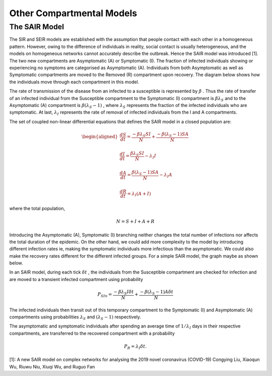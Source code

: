 Other Compartmental Models
==========================

The SAIR Model
--------------

The SIR and SEIR models are established with the assumption that people contact with each other in a homogeneous pattern. However, owing to the difference 
of individuals in reality, social contact is usually heterogeneous, and the models on homogeneous networks cannot accurately describe the outbreak. Hence 
the SAIR model was introduced [1]. The two new compartments are Asymptomatic (A) or Symptomatic (I). The fraction of infected individuals showing or experiencing
no symptoms are categorised as Asymptomatic (A). Individuals from both Asymptomatic as well as Symptomatic compartments are moved to the Removed (R) compartment
upon recovery. The diagram below shows how the individuals move through each compartment in this model.

.. image:: _static/images/sair_compartments.png

The rate of transmission of the disease from an infected to a susceptible is represented by :math:`{\beta}` . Thus the rate of transfer of an infected individual 
from the Susceptible compartment to the Symptomatic (I) compartment is :math:`{\beta}{\lambda_S}` and to the Asymptomatic (A) compartment is :math:`{\beta}({\lambda_S-1})`
, where :math:`{\lambda_S}` represents the fraction of the infected individuals who are symptomatic. At last, :math:`{\lambda_I}`
represents the rate of removal of infected individuals from the I and A compartments.

The set of coupled non-linear differential equations that defines the SAIR model in a closed population are:

.. math::

 \begin{aligned}
   \frac{dS}{dt} = \frac{ -\beta \lambda_S SI }{N} + \frac{ -\beta (\lambda_S-1) SA }{N} \\ \\
   \frac{dI}{dt} = \frac{ \beta \lambda_S SI }{N} - \lambda_I I \\ \\                                    
   \frac{dA}{dt} = \frac{ \beta (\lambda_S-1) SA }{N} - \lambda_I A \\ \\                            
   \frac{dR}{dt} = \lambda_I (A+I)
 \end{aligned} 

where the total population, 

.. math::

 N = S + I + A + R

Introducing the Asymptomatic (A), Symptomatic (I) branching neither changes the total number of infections nor affects the total duration of the epidemic. 
On the other hand, we could add more complexity to the model by introducing different infection rates ie, making the symptomatic individuals more infectious 
than the asymptomatic. We could also make the recovery rates different for the different infected groups. For a simple SAIR model, the graph maybe as shown below. 

.. image:: _static/images/sair.png

In an SAIR model, during each tick :math:`{\delta t}` , the individuals from the Susceptible compartment are checked for infection and are moved to a transient 
infected compartment using probability

.. math::

 P_{SIn} =  \frac{ -\beta \lambda_S I \delta t}{N} + \frac{ -\beta (\lambda_S-1) A \delta t}{N}

The infected individuals then transit out of this temporary compartment to the Symptomatic (I) and Asymptomatic (A) compartments using probabilities  
:math:`{\lambda_S}` and :math:`{(\lambda_S-1)}` respectively.

The asymptomatic and symptomatic individuals after spending an average time of :math:`{1/\lambda_I}` days in their respective compartments, are transferred to 
the recovered compartment with a probability 

.. math::

 P_{R} = \lambda_I \delta t.

[1]: A new SAIR model on complex networks for analysing the 2019 novel coronavirus (COVID-19)
Congying Liu, Xiaoqun Wu, Riuwu Niu, Xiuqi Wu, and Ruguo Fan
